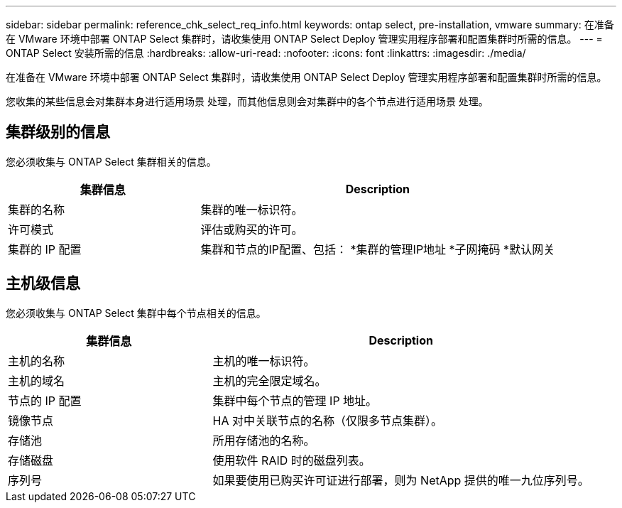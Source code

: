 ---
sidebar: sidebar 
permalink: reference_chk_select_req_info.html 
keywords: ontap select, pre-installation, vmware 
summary: 在准备在 VMware 环境中部署 ONTAP Select 集群时，请收集使用 ONTAP Select Deploy 管理实用程序部署和配置集群时所需的信息。 
---
= ONTAP Select 安装所需的信息
:hardbreaks:
:allow-uri-read: 
:nofooter: 
:icons: font
:linkattrs: 
:imagesdir: ./media/


[role="lead"]
在准备在 VMware 环境中部署 ONTAP Select 集群时，请收集使用 ONTAP Select Deploy 管理实用程序部署和配置集群时所需的信息。

您收集的某些信息会对集群本身进行适用场景 处理，而其他信息则会对集群中的各个节点进行适用场景 处理。



== 集群级别的信息

您必须收集与 ONTAP Select 集群相关的信息。

[cols="35,65"]
|===
| 集群信息 | Description 


| 集群的名称 | 集群的唯一标识符。 


| 许可模式 | 评估或购买的许可。 


| 集群的 IP 配置 | 集群和节点的IP配置、包括：
*集群的管理IP地址
*子网掩码
*默认网关 
|===


== 主机级信息

您必须收集与 ONTAP Select 集群中每个节点相关的信息。

[cols="35,65"]
|===
| 集群信息 | Description 


| 主机的名称 | 主机的唯一标识符。 


| 主机的域名 | 主机的完全限定域名。 


| 节点的 IP 配置 | 集群中每个节点的管理 IP 地址。 


| 镜像节点 | HA 对中关联节点的名称（仅限多节点集群）。 


| 存储池 | 所用存储池的名称。 


| 存储磁盘 | 使用软件 RAID 时的磁盘列表。 


| 序列号 | 如果要使用已购买许可证进行部署，则为 NetApp 提供的唯一九位序列号。 
|===